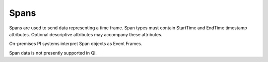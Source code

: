 Spans
^^^^^
Spans are used to send data representing a time frame. Span types must contain StartTime and EndTime timestamp attributes. Optional descriptive attributes may accompany these attributes.

On-premises PI systems interpret Span objects as Event Frames.

Span data is not presently supported in Qi.
